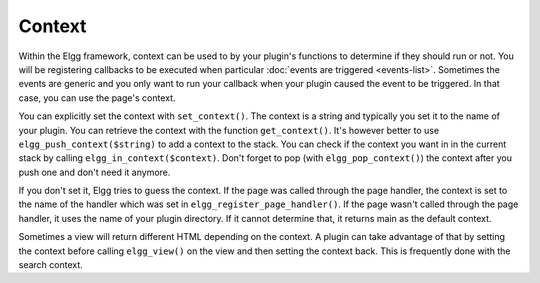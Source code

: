 Context
=======

Within the Elgg framework, context can be used to by your plugin's functions to determine if they should run or not. You will be registering callbacks to be executed when particular :doc:`events are triggered <events-list>`. Sometimes the events are generic and you only want to run your callback when your plugin caused the event to be triggered. In that case, you can use the page's context.

You can explicitly set the context with ``set_context()``. The context is a string and typically you set it to the name of your plugin. You can retrieve the context with the function ``get_context()``.
It's however better to use ``elgg_push_context($string)`` to add a context to the stack. You can check if the context you want in in the current stack by calling ``elgg_in_context($context)``. Don't forget to pop (with ``elgg_pop_context()``) the context after you push one and don't need it anymore.

If you don't set it, Elgg tries to guess the context. If the page was called through the page handler, the context is set to the name of the handler which was set in ``elgg_register_page_handler()``. If the page wasn't called through the page handler, it uses the name of your plugin directory. If it cannot determine that, it returns main as the default context.

Sometimes a view will return different HTML depending on the context. A plugin can take advantage of that by setting the context before calling ``elgg_view()`` on the view and then setting the context back. This is frequently done with the search context.
